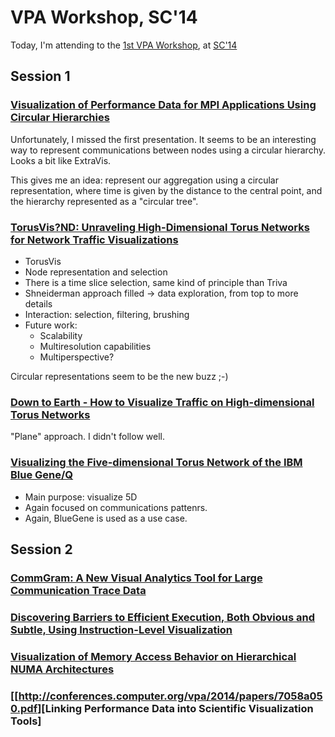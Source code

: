 * VPA Workshop, SC'14

Today, I'm attending to the [[http://cedmav.org/vpa2014.html][1st VPA Workshop]], at [[http://conferences.computer.org/vpa/2014/][SC'14]]

** Session 1

*** [[http://conferences.computer.org/vpa/2014/papers/7058a001.pdf][Visualization of Performance Data for MPI Applications Using Circular Hierarchies]]

Unfortunately, I missed the first presentation.
It seems to be an interesting way to represent communications between nodes using a circular hierarchy. Looks a bit like ExtraVis.

This gives me an idea: represent our aggregation using a circular representation, where time is given by the distance to the central point, and the hierarchy represented as a "circular tree".

*** [[http://conferences.computer.org/vpa/2014/papers/7058a009.pdf][TorusVis?ND: Unraveling High-Dimensional Torus Networks for Network Traffic Visualizations]]

- TorusVis
- Node representation and selection
- There is a time slice selection, same kind of principle than Triva
- Shneiderman approach filled -> data exploration, from top to more details
- Interaction: selection, filtering, brushing
- Future work: 
  - Scalability
  - Multiresolution capabilities
  - Multiperspective?

Circular representations seem to be the new buzz ;-)


*** [[http://conferences.computer.org/vpa/2014/papers/7058a017.pdf][Down to Earth - How to Visualize Traffic on High-dimensional Torus Networks]]

"Plane" approach. I didn't follow well.

*** [[http://conferences.computer.org/vpa/2014/papers/7058a024.pdf][Visualizing the Five-dimensional Torus Network of the IBM Blue Gene/Q]]

- Main purpose: visualize 5D
- Again focused on communications pattenrs.
- Again, BlueGene is used as a use case.


** Session 2

*** [[http://conferences.computer.org/vpa/2014/papers/7058a028.pdf][CommGram: A New Visual Analytics Tool for Large Communication Trace Data]]


*** [[http://conferences.computer.org/vpa/2014/papers/7058a036.pdf][Discovering Barriers to Efficient Execution, Both Obvious and Subtle, Using Instruction-Level Visualization]]

*** [[http://conferences.computer.org/vpa/2014/papers/7058a042.pdf][Visualization of Memory Access Behavior on Hierarchical NUMA Architectures]]


*** [[http://conferences.computer.org/vpa/2014/papers/7058a050.pdf][Linking Performance Data into Scientific Visualization Tools]



